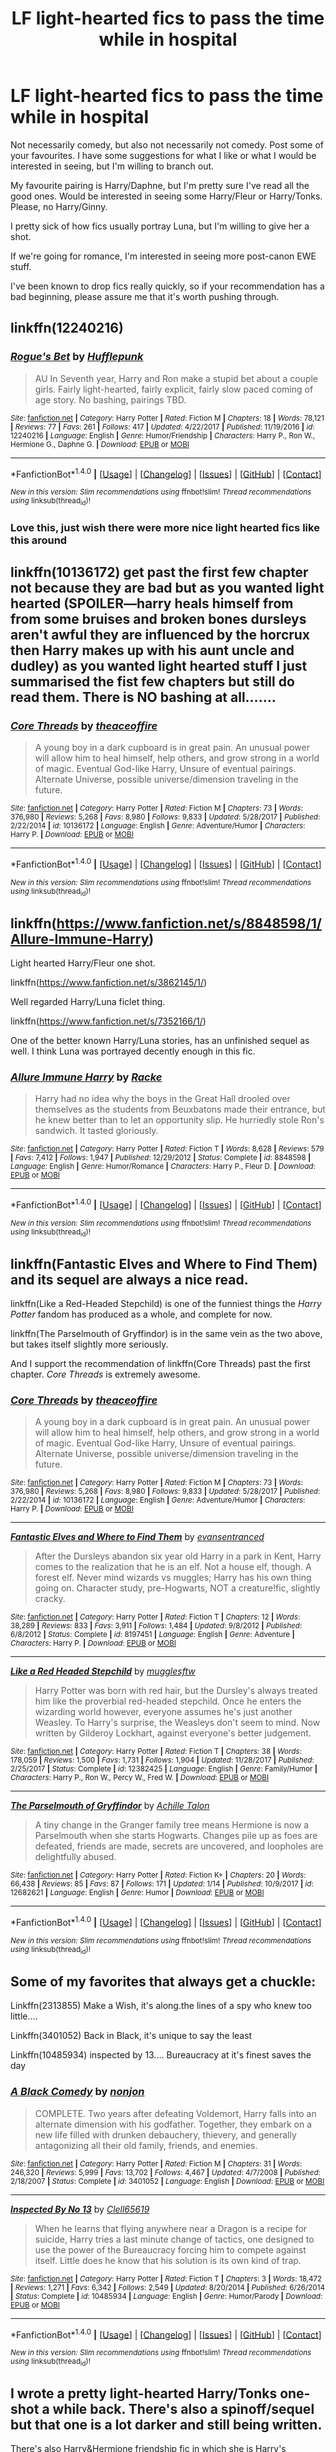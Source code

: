 #+TITLE: LF light-hearted fics to pass the time while in hospital

* LF light-hearted fics to pass the time while in hospital
:PROPERTIES:
:Author: aarchaput
:Score: 10
:DateUnix: 1516722678.0
:DateShort: 2018-Jan-23
:FlairText: Request
:END:
Not necessarily comedy, but also not necessarily not comedy. Post some of your favourites. I have some suggestions for what I like or what I would be interested in seeing, but I'm willing to branch out.

My favourite pairing is Harry/Daphne, but I'm pretty sure I've read all the good ones. Would be interested in seeing some Harry/Fleur or Harry/Tonks. Please, no Harry/Ginny.

I pretty sick of how fics usually portray Luna, but I'm willing to give her a shot.

If we're going for romance, I'm interested in seeing more post-canon EWE stuff.

I've been known to drop fics really quickly, so if your recommendation has a bad beginning, please assure me that it's worth pushing through.


** linkffn(12240216)
:PROPERTIES:
:Author: openthekey
:Score: 4
:DateUnix: 1516750305.0
:DateShort: 2018-Jan-24
:END:

*** [[http://www.fanfiction.net/s/12240216/1/][*/Rogue's Bet/*]] by [[https://www.fanfiction.net/u/7232938/Hufflepunk][/Hufflepunk/]]

#+begin_quote
  AU In Seventh year, Harry and Ron make a stupid bet about a couple girls. Fairly light-hearted, fairly explicit, fairly slow paced coming of age story. No bashing, pairings TBD.
#+end_quote

^{/Site/: [[http://www.fanfiction.net/][fanfiction.net]] *|* /Category/: Harry Potter *|* /Rated/: Fiction M *|* /Chapters/: 18 *|* /Words/: 78,121 *|* /Reviews/: 77 *|* /Favs/: 261 *|* /Follows/: 417 *|* /Updated/: 4/22/2017 *|* /Published/: 11/19/2016 *|* /id/: 12240216 *|* /Language/: English *|* /Genre/: Humor/Friendship *|* /Characters/: Harry P., Ron W., Hermione G., Daphne G. *|* /Download/: [[http://www.ff2ebook.com/old/ffn-bot/index.php?id=12240216&source=ff&filetype=epub][EPUB]] or [[http://www.ff2ebook.com/old/ffn-bot/index.php?id=12240216&source=ff&filetype=mobi][MOBI]]}

--------------

*FanfictionBot*^{1.4.0} *|* [[[https://github.com/tusing/reddit-ffn-bot/wiki/Usage][Usage]]] | [[[https://github.com/tusing/reddit-ffn-bot/wiki/Changelog][Changelog]]] | [[[https://github.com/tusing/reddit-ffn-bot/issues/][Issues]]] | [[[https://github.com/tusing/reddit-ffn-bot/][GitHub]]] | [[[https://www.reddit.com/message/compose?to=tusing][Contact]]]

^{/New in this version: Slim recommendations using/ ffnbot!slim! /Thread recommendations using/ linksub(thread_id)!}
:PROPERTIES:
:Author: FanfictionBot
:Score: 3
:DateUnix: 1516750329.0
:DateShort: 2018-Jan-24
:END:


*** Love this, just wish there were more nice light hearted fics like this around
:PROPERTIES:
:Author: NargleKost
:Score: 1
:DateUnix: 1529783155.0
:DateShort: 2018-Jun-24
:END:


** linkffn(10136172) get past the first few chapter not because they are bad but as you wanted light hearted (SPOILER---harry heals himself from from some bruises and broken bones dursleys aren't awful they are influenced by the horcrux then Harry makes up with his aunt uncle and dudley) as you wanted light hearted stuff I just summarised the fist few chapters but still do read them. There is NO bashing at all.......
:PROPERTIES:
:Author: bedant2604
:Score: 3
:DateUnix: 1516723152.0
:DateShort: 2018-Jan-23
:END:

*** [[http://www.fanfiction.net/s/10136172/1/][*/Core Threads/*]] by [[https://www.fanfiction.net/u/4665282/theaceoffire][/theaceoffire/]]

#+begin_quote
  A young boy in a dark cupboard is in great pain. An unusual power will allow him to heal himself, help others, and grow strong in a world of magic. Eventual God-like Harry, Unsure of eventual pairings. Alternate Universe, possible universe/dimension traveling in the future.
#+end_quote

^{/Site/: [[http://www.fanfiction.net/][fanfiction.net]] *|* /Category/: Harry Potter *|* /Rated/: Fiction M *|* /Chapters/: 73 *|* /Words/: 376,980 *|* /Reviews/: 5,268 *|* /Favs/: 8,980 *|* /Follows/: 9,833 *|* /Updated/: 5/28/2017 *|* /Published/: 2/22/2014 *|* /id/: 10136172 *|* /Language/: English *|* /Genre/: Adventure/Humor *|* /Characters/: Harry P. *|* /Download/: [[http://www.ff2ebook.com/old/ffn-bot/index.php?id=10136172&source=ff&filetype=epub][EPUB]] or [[http://www.ff2ebook.com/old/ffn-bot/index.php?id=10136172&source=ff&filetype=mobi][MOBI]]}

--------------

*FanfictionBot*^{1.4.0} *|* [[[https://github.com/tusing/reddit-ffn-bot/wiki/Usage][Usage]]] | [[[https://github.com/tusing/reddit-ffn-bot/wiki/Changelog][Changelog]]] | [[[https://github.com/tusing/reddit-ffn-bot/issues/][Issues]]] | [[[https://github.com/tusing/reddit-ffn-bot/][GitHub]]] | [[[https://www.reddit.com/message/compose?to=tusing][Contact]]]

^{/New in this version: Slim recommendations using/ ffnbot!slim! /Thread recommendations using/ linksub(thread_id)!}
:PROPERTIES:
:Author: FanfictionBot
:Score: 1
:DateUnix: 1516723163.0
:DateShort: 2018-Jan-23
:END:


** linkffn([[https://www.fanfiction.net/s/8848598/1/Allure-Immune-Harry]])

Light hearted Harry/Fleur one shot.

linkffn([[https://www.fanfiction.net/s/3862145/1/]])

Well regarded Harry/Luna ficlet thing.

linkffn([[https://www.fanfiction.net/s/7352166/1/]])

One of the better known Harry/Luna stories, has an unfinished sequel as well. I think Luna was portrayed decently enough in this fic.
:PROPERTIES:
:Author: Kil_La_Kill_Yourself
:Score: 3
:DateUnix: 1516725818.0
:DateShort: 2018-Jan-23
:END:

*** [[http://www.fanfiction.net/s/8848598/1/][*/Allure Immune Harry/*]] by [[https://www.fanfiction.net/u/1890123/Racke][/Racke/]]

#+begin_quote
  Harry had no idea why the boys in the Great Hall drooled over themselves as the students from Beuxbatons made their entrance, but he knew better than to let an opportunity slip. He hurriedly stole Ron's sandwich. It tasted gloriously.
#+end_quote

^{/Site/: [[http://www.fanfiction.net/][fanfiction.net]] *|* /Category/: Harry Potter *|* /Rated/: Fiction T *|* /Words/: 8,628 *|* /Reviews/: 579 *|* /Favs/: 7,412 *|* /Follows/: 1,947 *|* /Published/: 12/29/2012 *|* /Status/: Complete *|* /id/: 8848598 *|* /Language/: English *|* /Genre/: Humor/Romance *|* /Characters/: Harry P., Fleur D. *|* /Download/: [[http://www.ff2ebook.com/old/ffn-bot/index.php?id=8848598&source=ff&filetype=epub][EPUB]] or [[http://www.ff2ebook.com/old/ffn-bot/index.php?id=8848598&source=ff&filetype=mobi][MOBI]]}

--------------

*FanfictionBot*^{1.4.0} *|* [[[https://github.com/tusing/reddit-ffn-bot/wiki/Usage][Usage]]] | [[[https://github.com/tusing/reddit-ffn-bot/wiki/Changelog][Changelog]]] | [[[https://github.com/tusing/reddit-ffn-bot/issues/][Issues]]] | [[[https://github.com/tusing/reddit-ffn-bot/][GitHub]]] | [[[https://www.reddit.com/message/compose?to=tusing][Contact]]]

^{/New in this version: Slim recommendations using/ ffnbot!slim! /Thread recommendations using/ linksub(thread_id)!}
:PROPERTIES:
:Author: FanfictionBot
:Score: 2
:DateUnix: 1516725841.0
:DateShort: 2018-Jan-23
:END:


** linkffn(Fantastic Elves and Where to Find Them) and its sequel are always a nice read.

linkffn(Like a Red-Headed Stepchild) is one of the funniest things the /Harry Potter/ fandom has produced as a whole, and complete for now.

linkffn(The Parselmouth of Gryffindor) is in the same vein as the two above, but takes itself slightly more seriously.

And I support the recommendation of linkffn(Core Threads) past the first chapter. /Core Threads/ is extremely awesome.
:PROPERTIES:
:Author: Achille-Talon
:Score: 3
:DateUnix: 1516737788.0
:DateShort: 2018-Jan-23
:END:

*** [[http://www.fanfiction.net/s/10136172/1/][*/Core Threads/*]] by [[https://www.fanfiction.net/u/4665282/theaceoffire][/theaceoffire/]]

#+begin_quote
  A young boy in a dark cupboard is in great pain. An unusual power will allow him to heal himself, help others, and grow strong in a world of magic. Eventual God-like Harry, Unsure of eventual pairings. Alternate Universe, possible universe/dimension traveling in the future.
#+end_quote

^{/Site/: [[http://www.fanfiction.net/][fanfiction.net]] *|* /Category/: Harry Potter *|* /Rated/: Fiction M *|* /Chapters/: 73 *|* /Words/: 376,980 *|* /Reviews/: 5,268 *|* /Favs/: 8,980 *|* /Follows/: 9,833 *|* /Updated/: 5/28/2017 *|* /Published/: 2/22/2014 *|* /id/: 10136172 *|* /Language/: English *|* /Genre/: Adventure/Humor *|* /Characters/: Harry P. *|* /Download/: [[http://www.ff2ebook.com/old/ffn-bot/index.php?id=10136172&source=ff&filetype=epub][EPUB]] or [[http://www.ff2ebook.com/old/ffn-bot/index.php?id=10136172&source=ff&filetype=mobi][MOBI]]}

--------------

[[http://www.fanfiction.net/s/8197451/1/][*/Fantastic Elves and Where to Find Them/*]] by [[https://www.fanfiction.net/u/651163/evansentranced][/evansentranced/]]

#+begin_quote
  After the Dursleys abandon six year old Harry in a park in Kent, Harry comes to the realization that he is an elf. Not a house elf, though. A forest elf. Never mind wizards vs muggles; Harry has his own thing going on. Character study, pre-Hogwarts, NOT a creature!fic, slightly cracky.
#+end_quote

^{/Site/: [[http://www.fanfiction.net/][fanfiction.net]] *|* /Category/: Harry Potter *|* /Rated/: Fiction T *|* /Chapters/: 12 *|* /Words/: 38,289 *|* /Reviews/: 833 *|* /Favs/: 3,911 *|* /Follows/: 1,484 *|* /Updated/: 9/8/2012 *|* /Published/: 6/8/2012 *|* /Status/: Complete *|* /id/: 8197451 *|* /Language/: English *|* /Genre/: Adventure *|* /Characters/: Harry P. *|* /Download/: [[http://www.ff2ebook.com/old/ffn-bot/index.php?id=8197451&source=ff&filetype=epub][EPUB]] or [[http://www.ff2ebook.com/old/ffn-bot/index.php?id=8197451&source=ff&filetype=mobi][MOBI]]}

--------------

[[http://www.fanfiction.net/s/12382425/1/][*/Like a Red Headed Stepchild/*]] by [[https://www.fanfiction.net/u/4497458/mugglesftw][/mugglesftw/]]

#+begin_quote
  Harry Potter was born with red hair, but the Dursley's always treated him like the proverbial red-headed stepchild. Once he enters the wizarding world however, everyone assumes he's just another Weasley. To Harry's surprise, the Weasleys don't seem to mind. Now written by Gilderoy Lockhart, against everyone's better judgement.
#+end_quote

^{/Site/: [[http://www.fanfiction.net/][fanfiction.net]] *|* /Category/: Harry Potter *|* /Rated/: Fiction T *|* /Chapters/: 38 *|* /Words/: 178,059 *|* /Reviews/: 1,500 *|* /Favs/: 1,731 *|* /Follows/: 1,904 *|* /Updated/: 11/28/2017 *|* /Published/: 2/25/2017 *|* /Status/: Complete *|* /id/: 12382425 *|* /Language/: English *|* /Genre/: Family/Humor *|* /Characters/: Harry P., Ron W., Percy W., Fred W. *|* /Download/: [[http://www.ff2ebook.com/old/ffn-bot/index.php?id=12382425&source=ff&filetype=epub][EPUB]] or [[http://www.ff2ebook.com/old/ffn-bot/index.php?id=12382425&source=ff&filetype=mobi][MOBI]]}

--------------

[[http://www.fanfiction.net/s/12682621/1/][*/The Parselmouth of Gryffindor/*]] by [[https://www.fanfiction.net/u/7922987/Achille-Talon][/Achille Talon/]]

#+begin_quote
  A tiny change in the Granger family tree means Hermione is now a Parselmouth when she starts Hogwarts. Changes pile up as foes are defeated, friends are made, secrets are uncovered, and loopholes are delightfully abused.
#+end_quote

^{/Site/: [[http://www.fanfiction.net/][fanfiction.net]] *|* /Category/: Harry Potter *|* /Rated/: Fiction K+ *|* /Chapters/: 20 *|* /Words/: 66,438 *|* /Reviews/: 85 *|* /Favs/: 87 *|* /Follows/: 171 *|* /Updated/: 1/14 *|* /Published/: 10/9/2017 *|* /id/: 12682621 *|* /Language/: English *|* /Genre/: Humor *|* /Download/: [[http://www.ff2ebook.com/old/ffn-bot/index.php?id=12682621&source=ff&filetype=epub][EPUB]] or [[http://www.ff2ebook.com/old/ffn-bot/index.php?id=12682621&source=ff&filetype=mobi][MOBI]]}

--------------

*FanfictionBot*^{1.4.0} *|* [[[https://github.com/tusing/reddit-ffn-bot/wiki/Usage][Usage]]] | [[[https://github.com/tusing/reddit-ffn-bot/wiki/Changelog][Changelog]]] | [[[https://github.com/tusing/reddit-ffn-bot/issues/][Issues]]] | [[[https://github.com/tusing/reddit-ffn-bot/][GitHub]]] | [[[https://www.reddit.com/message/compose?to=tusing][Contact]]]

^{/New in this version: Slim recommendations using/ ffnbot!slim! /Thread recommendations using/ linksub(thread_id)!}
:PROPERTIES:
:Author: FanfictionBot
:Score: 1
:DateUnix: 1516737821.0
:DateShort: 2018-Jan-23
:END:


** Some of my favorites that always get a chuckle:

Linkffn(2313855) Make a Wish, it's along.the lines of a spy who knew too little....

Linkffn(3401052) Back in Black, it's unique to say the least

Linkffn(10485934) inspected by 13.... Bureaucracy at it's finest saves the day
:PROPERTIES:
:Author: thalontor
:Score: 2
:DateUnix: 1516850626.0
:DateShort: 2018-Jan-25
:END:

*** [[http://www.fanfiction.net/s/3401052/1/][*/A Black Comedy/*]] by [[https://www.fanfiction.net/u/649528/nonjon][/nonjon/]]

#+begin_quote
  COMPLETE. Two years after defeating Voldemort, Harry falls into an alternate dimension with his godfather. Together, they embark on a new life filled with drunken debauchery, thievery, and generally antagonizing all their old family, friends, and enemies.
#+end_quote

^{/Site/: [[http://www.fanfiction.net/][fanfiction.net]] *|* /Category/: Harry Potter *|* /Rated/: Fiction M *|* /Chapters/: 31 *|* /Words/: 246,320 *|* /Reviews/: 5,999 *|* /Favs/: 13,702 *|* /Follows/: 4,467 *|* /Updated/: 4/7/2008 *|* /Published/: 2/18/2007 *|* /Status/: Complete *|* /id/: 3401052 *|* /Language/: English *|* /Download/: [[http://www.ff2ebook.com/old/ffn-bot/index.php?id=3401052&source=ff&filetype=epub][EPUB]] or [[http://www.ff2ebook.com/old/ffn-bot/index.php?id=3401052&source=ff&filetype=mobi][MOBI]]}

--------------

[[http://www.fanfiction.net/s/10485934/1/][*/Inspected By No 13/*]] by [[https://www.fanfiction.net/u/1298529/Clell65619][/Clell65619/]]

#+begin_quote
  When he learns that flying anywhere near a Dragon is a recipe for suicide, Harry tries a last minute change of tactics, one designed to use the power of the Bureaucracy forcing him to compete against itself. Little does he know that his solution is its own kind of trap.
#+end_quote

^{/Site/: [[http://www.fanfiction.net/][fanfiction.net]] *|* /Category/: Harry Potter *|* /Rated/: Fiction T *|* /Chapters/: 3 *|* /Words/: 18,472 *|* /Reviews/: 1,271 *|* /Favs/: 6,342 *|* /Follows/: 2,549 *|* /Updated/: 8/20/2014 *|* /Published/: 6/26/2014 *|* /Status/: Complete *|* /id/: 10485934 *|* /Language/: English *|* /Genre/: Humor/Parody *|* /Download/: [[http://www.ff2ebook.com/old/ffn-bot/index.php?id=10485934&source=ff&filetype=epub][EPUB]] or [[http://www.ff2ebook.com/old/ffn-bot/index.php?id=10485934&source=ff&filetype=mobi][MOBI]]}

--------------

*FanfictionBot*^{1.4.0} *|* [[[https://github.com/tusing/reddit-ffn-bot/wiki/Usage][Usage]]] | [[[https://github.com/tusing/reddit-ffn-bot/wiki/Changelog][Changelog]]] | [[[https://github.com/tusing/reddit-ffn-bot/issues/][Issues]]] | [[[https://github.com/tusing/reddit-ffn-bot/][GitHub]]] | [[[https://www.reddit.com/message/compose?to=tusing][Contact]]]

^{/New in this version: Slim recommendations using/ ffnbot!slim! /Thread recommendations using/ linksub(thread_id)!}
:PROPERTIES:
:Author: FanfictionBot
:Score: 1
:DateUnix: 1516850640.0
:DateShort: 2018-Jan-25
:END:


** I wrote a pretty light-hearted Harry/Tonks one-shot a while back. There's also a spinoff/sequel but that one is a lot darker and still being written.

There's also Harry&Hermione friendship fic in which she is Harry's wingman set in fourth year.

linkffn(12696536; 12611489)
:PROPERTIES:
:Author: Hellstrike
:Score: 1
:DateUnix: 1516730624.0
:DateShort: 2018-Jan-23
:END:

*** [[http://www.fanfiction.net/s/12611489/1/][*/Drool/*]] by [[https://www.fanfiction.net/u/8266516/VonPelt][/VonPelt/]]

#+begin_quote
  Harry needs a date for the Yule Ball and Hermione has a solution. Harry/Fleur
#+end_quote

^{/Site/: [[http://www.fanfiction.net/][fanfiction.net]] *|* /Category/: Harry Potter *|* /Rated/: Fiction T *|* /Words/: 2,709 *|* /Reviews/: 37 *|* /Favs/: 280 *|* /Follows/: 177 *|* /Published/: 8/12/2017 *|* /Status/: Complete *|* /id/: 12611489 *|* /Language/: English *|* /Genre/: Humor/Romance *|* /Characters/: Harry P., Hermione G., Fleur D. *|* /Download/: [[http://www.ff2ebook.com/old/ffn-bot/index.php?id=12611489&source=ff&filetype=epub][EPUB]] or [[http://www.ff2ebook.com/old/ffn-bot/index.php?id=12611489&source=ff&filetype=mobi][MOBI]]}

--------------

[[http://www.fanfiction.net/s/12696536/1/][*/Stop worrying for one evening/*]] by [[https://www.fanfiction.net/u/8266516/VonPelt][/VonPelt/]]

#+begin_quote
  Attending Slughorn's Christmas Party sounded like a tedious task. With the right company however, it turned out to be anything but tedious.
#+end_quote

^{/Site/: [[http://www.fanfiction.net/][fanfiction.net]] *|* /Category/: Harry Potter *|* /Rated/: Fiction M *|* /Chapters/: 2 *|* /Words/: 8,678 *|* /Reviews/: 23 *|* /Favs/: 179 *|* /Follows/: 119 *|* /Updated/: 12/26/2017 *|* /Published/: 10/21/2017 *|* /Status/: Complete *|* /id/: 12696536 *|* /Language/: English *|* /Genre/: Humor/Romance *|* /Characters/: <Harry P., N. Tonks> *|* /Download/: [[http://www.ff2ebook.com/old/ffn-bot/index.php?id=12696536&source=ff&filetype=epub][EPUB]] or [[http://www.ff2ebook.com/old/ffn-bot/index.php?id=12696536&source=ff&filetype=mobi][MOBI]]}

--------------

*FanfictionBot*^{1.4.0} *|* [[[https://github.com/tusing/reddit-ffn-bot/wiki/Usage][Usage]]] | [[[https://github.com/tusing/reddit-ffn-bot/wiki/Changelog][Changelog]]] | [[[https://github.com/tusing/reddit-ffn-bot/issues/][Issues]]] | [[[https://github.com/tusing/reddit-ffn-bot/][GitHub]]] | [[[https://www.reddit.com/message/compose?to=tusing][Contact]]]

^{/New in this version: Slim recommendations using/ ffnbot!slim! /Thread recommendations using/ linksub(thread_id)!}
:PROPERTIES:
:Author: FanfictionBot
:Score: 1
:DateUnix: 1516730636.0
:DateShort: 2018-Jan-23
:END:


** linkffn(Odd Ideas) is a collection of oneshots that are mostly lighthearted.
:PROPERTIES:
:Author: allieee212
:Score: 1
:DateUnix: 1516730797.0
:DateShort: 2018-Jan-23
:END:

*** [[http://www.fanfiction.net/s/2565609/1/][*/Odd Ideas/*]] by [[https://www.fanfiction.net/u/686093/Rorschach-s-Blot][/Rorschach's Blot/]]

#+begin_quote
  Odd little one shots that may or may not be turned into their own stories.
#+end_quote

^{/Site/: [[http://www.fanfiction.net/][fanfiction.net]] *|* /Category/: Harry Potter *|* /Rated/: Fiction M *|* /Chapters/: 177 *|* /Words/: 778,346 *|* /Reviews/: 11,219 *|* /Favs/: 4,855 *|* /Follows/: 3,920 *|* /Updated/: 15h *|* /Published/: 9/4/2005 *|* /id/: 2565609 *|* /Language/: English *|* /Genre/: Humor *|* /Download/: [[http://www.ff2ebook.com/old/ffn-bot/index.php?id=2565609&source=ff&filetype=epub][EPUB]] or [[http://www.ff2ebook.com/old/ffn-bot/index.php?id=2565609&source=ff&filetype=mobi][MOBI]]}

--------------

*FanfictionBot*^{1.4.0} *|* [[[https://github.com/tusing/reddit-ffn-bot/wiki/Usage][Usage]]] | [[[https://github.com/tusing/reddit-ffn-bot/wiki/Changelog][Changelog]]] | [[[https://github.com/tusing/reddit-ffn-bot/issues/][Issues]]] | [[[https://github.com/tusing/reddit-ffn-bot/][GitHub]]] | [[[https://www.reddit.com/message/compose?to=tusing][Contact]]]

^{/New in this version: Slim recommendations using/ ffnbot!slim! /Thread recommendations using/ linksub(thread_id)!}
:PROPERTIES:
:Author: FanfictionBot
:Score: 1
:DateUnix: 1516730829.0
:DateShort: 2018-Jan-23
:END:


** The "Where In The World Is Harry Potter?" trilogy by nonjon linkffn(2354771)
:PROPERTIES:
:Author: ATRDCI
:Score: 1
:DateUnix: 1516756448.0
:DateShort: 2018-Jan-24
:END:

*** [[http://www.fanfiction.net/s/2354771/1/][*/Where in the World is Harry Potter?/*]] by [[https://www.fanfiction.net/u/649528/nonjon][/nonjon/]]

#+begin_quote
  COMPLETE. PostOotP. Harry Potter fulfilled the prophecy and has since disappeared. Or has he? Tonks and Hermione are the lead Order members continuously hoping to track him down. The question is: can they keep up with him?
#+end_quote

^{/Site/: [[http://www.fanfiction.net/][fanfiction.net]] *|* /Category/: Harry Potter *|* /Rated/: Fiction M *|* /Chapters/: 16 *|* /Words/: 54,625 *|* /Reviews/: 1,110 *|* /Favs/: 3,808 *|* /Follows/: 997 *|* /Updated/: 4/30/2005 *|* /Published/: 4/16/2005 *|* /Status/: Complete *|* /id/: 2354771 *|* /Language/: English *|* /Genre/: Humor *|* /Download/: [[http://www.ff2ebook.com/old/ffn-bot/index.php?id=2354771&source=ff&filetype=epub][EPUB]] or [[http://www.ff2ebook.com/old/ffn-bot/index.php?id=2354771&source=ff&filetype=mobi][MOBI]]}

--------------

*FanfictionBot*^{1.4.0} *|* [[[https://github.com/tusing/reddit-ffn-bot/wiki/Usage][Usage]]] | [[[https://github.com/tusing/reddit-ffn-bot/wiki/Changelog][Changelog]]] | [[[https://github.com/tusing/reddit-ffn-bot/issues/][Issues]]] | [[[https://github.com/tusing/reddit-ffn-bot/][GitHub]]] | [[[https://www.reddit.com/message/compose?to=tusing][Contact]]]

^{/New in this version: Slim recommendations using/ ffnbot!slim! /Thread recommendations using/ linksub(thread_id)!}
:PROPERTIES:
:Author: FanfictionBot
:Score: 1
:DateUnix: 1516756519.0
:DateShort: 2018-Jan-24
:END:


** A Hospitalic Romance (no bot; [[http://www.fictionalley.org/authors/chibi_squirt/AHR00a.html]]) is light, fluffy, and short.
:PROPERTIES:
:Author: AnAlternator
:Score: 1
:DateUnix: 1516769825.0
:DateShort: 2018-Jan-24
:END:


** At first I thought the request was for Luna fics, so I had some picked out:

linkffn(1912215) / Knock, Knock! by michelle-31a (very short and cute)

linkffn(5371934) / All the Dementors of Azkaban by LifeWriter (longer, but funny)

After that, other lighthearted ones (not necessarily from your ship requests since they're not my cuppa, but maybe you'll enjoy these anyway!) include:

linkffn(2366699) / A Friendly Game of Poker by Mrs. Witter (mainly because I love the poker game's description itself in the first chapter. technically Dramione)

linkffn(11805102) / What about Our Points? by Fairywm (no ship, just made me chuckle)

linkffn(7124111) / I'm Marrying Your Imaginary Boyfriend by Wolf Blossom (Dramione)

linkffn(4509877) / Broccoli and the Art of Subterfuge by opalish (no real ship story, unless you count Harry is technically married to Ginny... but that's just backstory info. It's mostly about the broccoli and subterfuge :D And explains why MadEye looked the way he did. Bwahahaha)
:PROPERTIES:
:Author: lsue131
:Score: 1
:DateUnix: 1516775645.0
:DateShort: 2018-Jan-24
:END:

*** [[http://www.fanfiction.net/s/5371934/1/][*/All The Dementors of Azkaban/*]] by [[https://www.fanfiction.net/u/592387/LifeWriter][/LifeWriter/]]

#+begin_quote
  AU PoA: When Luna Lovegood is condemned to Azkaban prison for her part in opening the Chamber of Secrets, Harry Potter is the first to protest. Minister Fudge is reluctant to comply, but then again he never really had a choice in the first place. Oneshot.
#+end_quote

^{/Site/: [[http://www.fanfiction.net/][fanfiction.net]] *|* /Category/: Harry Potter *|* /Rated/: Fiction T *|* /Words/: 14,603 *|* /Reviews/: 1,169 *|* /Favs/: 7,193 *|* /Follows/: 1,616 *|* /Published/: 9/12/2009 *|* /Status/: Complete *|* /id/: 5371934 *|* /Language/: English *|* /Genre/: Humor/Drama *|* /Characters/: Harry P., Luna L. *|* /Download/: [[http://www.ff2ebook.com/old/ffn-bot/index.php?id=5371934&source=ff&filetype=epub][EPUB]] or [[http://www.ff2ebook.com/old/ffn-bot/index.php?id=5371934&source=ff&filetype=mobi][MOBI]]}

--------------

[[http://www.fanfiction.net/s/2366699/1/][*/A Friendly Game Of Poker/*]] by [[https://www.fanfiction.net/u/120981/Mrs-Witter][/Mrs. Witter/]]

#+begin_quote
  A boys' poker game leads to interesting revelations.
#+end_quote

^{/Site/: [[http://www.fanfiction.net/][fanfiction.net]] *|* /Category/: Harry Potter *|* /Rated/: Fiction M *|* /Chapters/: 4 *|* /Words/: 7,346 *|* /Reviews/: 397 *|* /Favs/: 1,585 *|* /Follows/: 297 *|* /Updated/: 11/27/2005 *|* /Published/: 4/25/2005 *|* /Status/: Complete *|* /id/: 2366699 *|* /Language/: English *|* /Genre/: Humor *|* /Characters/: Draco M., Hermione G. *|* /Download/: [[http://www.ff2ebook.com/old/ffn-bot/index.php?id=2366699&source=ff&filetype=epub][EPUB]] or [[http://www.ff2ebook.com/old/ffn-bot/index.php?id=2366699&source=ff&filetype=mobi][MOBI]]}

--------------

[[http://www.fanfiction.net/s/11805102/1/][*/What About Our Points?/*]] by [[https://www.fanfiction.net/u/972483/Fairywm][/Fairywm/]]

#+begin_quote
  There is a protest of the points given to the four Gryffindors in Harry's first year. Oneshot.
#+end_quote

^{/Site/: [[http://www.fanfiction.net/][fanfiction.net]] *|* /Category/: Harry Potter *|* /Rated/: Fiction K+ *|* /Words/: 3,874 *|* /Reviews/: 36 *|* /Favs/: 160 *|* /Follows/: 50 *|* /Published/: 2/22/2016 *|* /Status/: Complete *|* /id/: 11805102 *|* /Language/: English *|* /Genre/: Drama *|* /Characters/: Harry P., Albus D. *|* /Download/: [[http://www.ff2ebook.com/old/ffn-bot/index.php?id=11805102&source=ff&filetype=epub][EPUB]] or [[http://www.ff2ebook.com/old/ffn-bot/index.php?id=11805102&source=ff&filetype=mobi][MOBI]]}

--------------

[[http://www.fanfiction.net/s/4509877/1/][*/Broccoli and the Art of Subterfuge/*]] by [[https://www.fanfiction.net/u/188153/opalish][/opalish/]]

#+begin_quote
  Harry has some rather questionable parenting methods. And he may or may not be responsible for Draco Malfoy's receding hairline. NextGen crackfic oneshot!
#+end_quote

^{/Site/: [[http://www.fanfiction.net/][fanfiction.net]] *|* /Category/: Harry Potter *|* /Rated/: Fiction K+ *|* /Words/: 1,616 *|* /Reviews/: 289 *|* /Favs/: 1,556 *|* /Follows/: 175 *|* /Published/: 8/31/2008 *|* /Status/: Complete *|* /id/: 4509877 *|* /Language/: English *|* /Genre/: Humor *|* /Characters/: Harry P., Albus S. P. *|* /Download/: [[http://www.ff2ebook.com/old/ffn-bot/index.php?id=4509877&source=ff&filetype=epub][EPUB]] or [[http://www.ff2ebook.com/old/ffn-bot/index.php?id=4509877&source=ff&filetype=mobi][MOBI]]}

--------------

[[http://www.fanfiction.net/s/7124111/1/][*/I'm Marrying your Imaginary Boyfriend/*]] by [[https://www.fanfiction.net/u/334960/Wolf-Blossom][/Wolf Blossom/]]

#+begin_quote
  Hermione Granger is getting married and her cousins have never met her fiancé. A day before the wedding, Tamara Granger tells Hermione that she is dating Draco Malfoy and that he is a lot more charming than Hermione's "ugly" fiancé. ONESHOT
#+end_quote

^{/Site/: [[http://www.fanfiction.net/][fanfiction.net]] *|* /Category/: Harry Potter *|* /Rated/: Fiction T *|* /Words/: 2,511 *|* /Reviews/: 180 *|* /Favs/: 1,621 *|* /Follows/: 277 *|* /Published/: 6/27/2011 *|* /Status/: Complete *|* /id/: 7124111 *|* /Language/: English *|* /Genre/: Romance/Humor *|* /Characters/: Draco M., Hermione G. *|* /Download/: [[http://www.ff2ebook.com/old/ffn-bot/index.php?id=7124111&source=ff&filetype=epub][EPUB]] or [[http://www.ff2ebook.com/old/ffn-bot/index.php?id=7124111&source=ff&filetype=mobi][MOBI]]}

--------------

[[http://www.fanfiction.net/s/1912215/1/][*/Knock Knock/*]] by [[https://www.fanfiction.net/u/439695/michelle-31a][/michelle-31a/]]

#+begin_quote
  Harry tries to tell a 'knock-knock' joke to Luna - 'try' being the operative word
#+end_quote

^{/Site/: [[http://www.fanfiction.net/][fanfiction.net]] *|* /Category/: Harry Potter *|* /Rated/: Fiction K *|* /Words/: 1,024 *|* /Reviews/: 300 *|* /Favs/: 778 *|* /Follows/: 82 *|* /Published/: 6/15/2004 *|* /id/: 1912215 *|* /Language/: English *|* /Genre/: Humor *|* /Characters/: Harry P., Luna L. *|* /Download/: [[http://www.ff2ebook.com/old/ffn-bot/index.php?id=1912215&source=ff&filetype=epub][EPUB]] or [[http://www.ff2ebook.com/old/ffn-bot/index.php?id=1912215&source=ff&filetype=mobi][MOBI]]}

--------------

*FanfictionBot*^{1.4.0} *|* [[[https://github.com/tusing/reddit-ffn-bot/wiki/Usage][Usage]]] | [[[https://github.com/tusing/reddit-ffn-bot/wiki/Changelog][Changelog]]] | [[[https://github.com/tusing/reddit-ffn-bot/issues/][Issues]]] | [[[https://github.com/tusing/reddit-ffn-bot/][GitHub]]] | [[[https://www.reddit.com/message/compose?to=tusing][Contact]]]

^{/New in this version: Slim recommendations using/ ffnbot!slim! /Thread recommendations using/ linksub(thread_id)!}
:PROPERTIES:
:Author: FanfictionBot
:Score: 1
:DateUnix: 1516775670.0
:DateShort: 2018-Jan-24
:END:


** The writing is a bit sloppy but linkffn(the best seven years by blu taiger) is pretty lighthearted. Calvin and Hobbes go to Hogwarts.
:PROPERTIES:
:Author: __Pers
:Score: 1
:DateUnix: 1516803442.0
:DateShort: 2018-Jan-24
:END:

*** [[http://www.fanfiction.net/s/2760303/1/][*/The Best Seven Years/*]] by [[https://www.fanfiction.net/u/928920/Blu-Taiger][/Blu Taiger/]]

#+begin_quote
  Calvin is eighteen and living in England with his folks. Now, he's faced with the task of telling Susie what he's been doing for the past seven years.
#+end_quote

^{/Site/: [[http://www.fanfiction.net/][fanfiction.net]] *|* /Category/: Harry Potter + Calvin & Hobbes Crossover *|* /Rated/: Fiction K+ *|* /Chapters/: 20 *|* /Words/: 90,344 *|* /Reviews/: 362 *|* /Favs/: 606 *|* /Follows/: 222 *|* /Updated/: 8/15/2009 *|* /Published/: 1/19/2006 *|* /Status/: Complete *|* /id/: 2760303 *|* /Language/: English *|* /Genre/: Humor/Adventure *|* /Characters/: Luna L., Calvin, Susie Derkins *|* /Download/: [[http://www.ff2ebook.com/old/ffn-bot/index.php?id=2760303&source=ff&filetype=epub][EPUB]] or [[http://www.ff2ebook.com/old/ffn-bot/index.php?id=2760303&source=ff&filetype=mobi][MOBI]]}

--------------

*FanfictionBot*^{1.4.0} *|* [[[https://github.com/tusing/reddit-ffn-bot/wiki/Usage][Usage]]] | [[[https://github.com/tusing/reddit-ffn-bot/wiki/Changelog][Changelog]]] | [[[https://github.com/tusing/reddit-ffn-bot/issues/][Issues]]] | [[[https://github.com/tusing/reddit-ffn-bot/][GitHub]]] | [[[https://www.reddit.com/message/compose?to=tusing][Contact]]]

^{/New in this version: Slim recommendations using/ ffnbot!slim! /Thread recommendations using/ linksub(thread_id)!}
:PROPERTIES:
:Author: FanfictionBot
:Score: 1
:DateUnix: 1516803480.0
:DateShort: 2018-Jan-24
:END:


** linkffn(Make a Wish; Prodigy; Harry Potter and the Golden Needle)

If you want crossovers, here are my two favorite: linkffn(Percy Jackson and the world of magic; Shadow of Angmar)

EDIT: By the way, Prodigy is definetly worth it. As is the Percy Jackson one, even though the start is a little weak and the spelling isn't quite /there/
:PROPERTIES:
:Author: Stjernepus
:Score: 1
:DateUnix: 1516927330.0
:DateShort: 2018-Jan-26
:END:

*** [[http://www.fanfiction.net/s/12221534/1/][*/Percy Jackson and the world of magic/*]] by [[https://www.fanfiction.net/u/5380086/I-mjusttryingtofindmyway][/I'mjusttryingtofindmyway/]]

#+begin_quote
  In the battle against Kronos Percy the thrown back in time to 1994. Unable to even step foot in America as not risk damaging time itself he is exiled to UK, but all is not lost as he finds a world to hide away in, a world to live in. A world of magic. The wizarding world won't know what hit it.
#+end_quote

^{/Site/: [[http://www.fanfiction.net/][fanfiction.net]] *|* /Category/: Harry Potter + Percy Jackson and the Olympians Crossover *|* /Rated/: Fiction M *|* /Chapters/: 30 *|* /Words/: 240,940 *|* /Reviews/: 2,600 *|* /Favs/: 3,244 *|* /Follows/: 3,471 *|* /Updated/: 1/21 *|* /Published/: 11/5/2016 *|* /id/: 12221534 *|* /Language/: English *|* /Genre/: Adventure/Fantasy *|* /Download/: [[http://www.ff2ebook.com/old/ffn-bot/index.php?id=12221534&source=ff&filetype=epub][EPUB]] or [[http://www.ff2ebook.com/old/ffn-bot/index.php?id=12221534&source=ff&filetype=mobi][MOBI]]}

--------------

[[http://www.fanfiction.net/s/3415504/1/][*/Prodigy/*]] by [[https://www.fanfiction.net/u/1004602/ChipmonkOnSpeed][/ChipmonkOnSpeed/]]

#+begin_quote
  AU- Given up after that fateful night, a prodigious Harry Potter ends up in America, working as a Lab Tech/Federal Agent. Now his family wants him back, but can he trust their motives? Can he trust his own? Multi-crossover.
#+end_quote

^{/Site/: [[http://www.fanfiction.net/][fanfiction.net]] *|* /Category/: Harry Potter *|* /Rated/: Fiction M *|* /Chapters/: 27 *|* /Words/: 136,637 *|* /Reviews/: 2,114 *|* /Favs/: 4,852 *|* /Follows/: 2,795 *|* /Updated/: 8/24/2014 *|* /Published/: 2/27/2007 *|* /Status/: Complete *|* /id/: 3415504 *|* /Language/: English *|* /Genre/: Humor *|* /Characters/: Harry P., Albus D., OC *|* /Download/: [[http://www.ff2ebook.com/old/ffn-bot/index.php?id=3415504&source=ff&filetype=epub][EPUB]] or [[http://www.ff2ebook.com/old/ffn-bot/index.php?id=3415504&source=ff&filetype=mobi][MOBI]]}

--------------

[[http://www.fanfiction.net/s/2318355/1/][*/Make A Wish/*]] by [[https://www.fanfiction.net/u/686093/Rorschach-s-Blot][/Rorschach's Blot/]]

#+begin_quote
  Harry has learned the prophesy and he does not believe that a schoolboy can defeat Voldemort, so he decides that if he is going to die then he is first going to live.
#+end_quote

^{/Site/: [[http://www.fanfiction.net/][fanfiction.net]] *|* /Category/: Harry Potter *|* /Rated/: Fiction T *|* /Chapters/: 50 *|* /Words/: 187,589 *|* /Reviews/: 10,550 *|* /Favs/: 16,886 *|* /Follows/: 5,254 *|* /Updated/: 6/17/2006 *|* /Published/: 3/23/2005 *|* /Status/: Complete *|* /id/: 2318355 *|* /Language/: English *|* /Genre/: Humor/Adventure *|* /Characters/: Harry P. *|* /Download/: [[http://www.ff2ebook.com/old/ffn-bot/index.php?id=2318355&source=ff&filetype=epub][EPUB]] or [[http://www.ff2ebook.com/old/ffn-bot/index.php?id=2318355&source=ff&filetype=mobi][MOBI]]}

--------------

[[http://www.fanfiction.net/s/4340385/1/][*/Harry Potter and the Golden Needle/*]] by [[https://www.fanfiction.net/u/1498289/xenocidender][/xenocidender/]]

#+begin_quote
  Harry has an idea of how to break the rules of Transfiguration, and it actually might work. Maybe. Plenty of other things happen too. No slash and no pairings as yet.
#+end_quote

^{/Site/: [[http://www.fanfiction.net/][fanfiction.net]] *|* /Category/: Harry Potter *|* /Rated/: Fiction T *|* /Chapters/: 20 *|* /Words/: 97,849 *|* /Reviews/: 587 *|* /Favs/: 1,818 *|* /Follows/: 2,252 *|* /Updated/: 2/6/2010 *|* /Published/: 6/21/2008 *|* /id/: 4340385 *|* /Language/: English *|* /Genre/: Sci-Fi/Drama *|* /Characters/: Harry P., S. Vector *|* /Download/: [[http://www.ff2ebook.com/old/ffn-bot/index.php?id=4340385&source=ff&filetype=epub][EPUB]] or [[http://www.ff2ebook.com/old/ffn-bot/index.php?id=4340385&source=ff&filetype=mobi][MOBI]]}

--------------

[[http://www.fanfiction.net/s/11115934/1/][*/The Shadow of Angmar/*]] by [[https://www.fanfiction.net/u/5291694/Steelbadger][/Steelbadger/]]

#+begin_quote
  The Master of Death is a dangerous title; many would claim to hold a position greater than Death. Harry is pulled to Middle-earth by the Witch King of Angmar in an attempt to bring Morgoth back to Arda. A year later Angmar falls and Harry is freed. What will he do with the eternity granted to him? Story begins 1000 years before LotR. Eventual major canon divergence.
#+end_quote

^{/Site/: [[http://www.fanfiction.net/][fanfiction.net]] *|* /Category/: Harry Potter + Lord of the Rings Crossover *|* /Rated/: Fiction T *|* /Chapters/: 24 *|* /Words/: 154,050 *|* /Reviews/: 3,360 *|* /Favs/: 8,005 *|* /Follows/: 10,004 *|* /Updated/: 6/23/2017 *|* /Published/: 3/15/2015 *|* /id/: 11115934 *|* /Language/: English *|* /Genre/: Adventure *|* /Characters/: Harry P. *|* /Download/: [[http://www.ff2ebook.com/old/ffn-bot/index.php?id=11115934&source=ff&filetype=epub][EPUB]] or [[http://www.ff2ebook.com/old/ffn-bot/index.php?id=11115934&source=ff&filetype=mobi][MOBI]]}

--------------

*FanfictionBot*^{1.4.0} *|* [[[https://github.com/tusing/reddit-ffn-bot/wiki/Usage][Usage]]] | [[[https://github.com/tusing/reddit-ffn-bot/wiki/Changelog][Changelog]]] | [[[https://github.com/tusing/reddit-ffn-bot/issues/][Issues]]] | [[[https://github.com/tusing/reddit-ffn-bot/][GitHub]]] | [[[https://www.reddit.com/message/compose?to=tusing][Contact]]]

^{/New in this version: Slim recommendations using/ ffnbot!slim! /Thread recommendations using/ linksub(thread_id)!}
:PROPERTIES:
:Author: FanfictionBot
:Score: 1
:DateUnix: 1516927399.0
:DateShort: 2018-Jan-26
:END:

